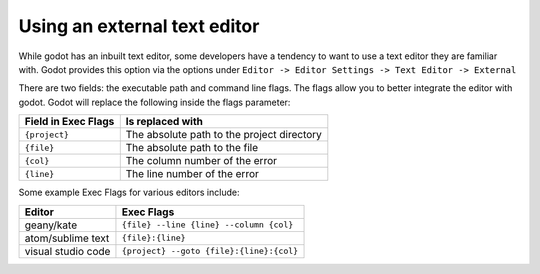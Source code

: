 .. _doc_external_editor:

Using an external text editor
==============================

While godot has an inbuilt text editor, some developers have a tendency to
want to use a text editor they are familiar with. Godot provides this
option via the options under 
``Editor -> Editor Settings -> Text Editor -> External``

.. image:: img/editor_settings.png

There are two fields: the executable path and command line flags. The flags
allow you to better integrate the editor with godot. Godot will replace the
following inside the flags parameter:

+---------------------+-----------------------------------------------------+
| Field in Exec Flags | Is replaced with                                    |
+=====================+=====================================================+
| ``{project}``       | The absolute path to the project directory          |
+---------------------+-----------------------------------------------------+
| ``{file}``          | The absolute path to the file                       |
+---------------------+-----------------------------------------------------+
| ``{col}``           | The column number of the error                      |
+---------------------+-----------------------------------------------------+
| ``{line}``          | The line number of the error                        |
+---------------------+-----------------------------------------------------+

Some example Exec Flags for various editors include:

+---------------------+-----------------------------------------------------+
| Editor              | Exec Flags                                          |
+=====================+=====================================================+
| geany/kate          | ``{file} --line {line} --column {col}``             |
+---------------------+-----------------------------------------------------+
| atom/sublime text   | ``{file}:{line}``                                   |
+---------------------+-----------------------------------------------------+
| visual studio code  | ``{project} --goto {file}:{line}:{col}``            |
+---------------------+-----------------------------------------------------+

